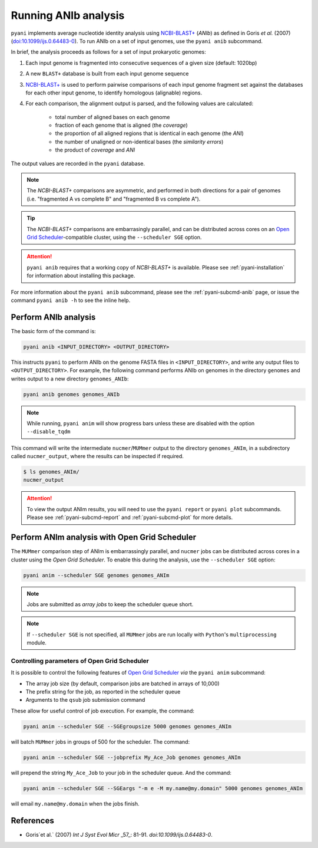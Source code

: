 .. _pyani-run_anib:

=====================
Running ANIb analysis
=====================

``pyani`` implements average nucleotide identity analysis using `NCBI-BLAST+`_ (*ANIb*) as defined in Goris `et al.` (2007) (`doi:10.1099/ijs.0.64483-0`_). To run ANIb on a set of input genomes, use the ``pyani anib`` subcommand.

In brief, the analysis proceeds as follows for a set of input prokaryotic genomes:

1. Each input genome is fragmented into consecutive sequences of a given size (default: 1020bp)
2. A new ``BLAST+`` database is built from each input genome sequence
3. `NCBI-BLAST+`_ is used to perform pairwise comparisons of each input genome fragment set against the databases for each other input genome, to identify homologous (alignable) regions.
4. For each comparison, the alignment output is parsed, and the following values are calculated:

    - total number of aligned bases on each genome
    - fraction of each genome that is aligned (the *coverage*)
    - the proportion of all aligned regions that is identical in each genome (the *ANI*)
    - the number of unaligned or non-identical bases (the *similarity errors*)
    - the product of *coverage* and *ANI*

The output values are recorded in the ``pyani`` database.

.. NOTE::
    The `NCBI-BLAST+` comparisons are asymmetric, and performed in both directions for a pair of genomes (i.e. "fragmented A vs complete B" and "fragmented B vs complete A").

.. TIP::
    The `NCBI-BLAST+` comparisons are embarrasingly parallel, and can be distributed across cores on an `Open Grid Scheduler`_-compatible cluster, using the ``--scheduler SGE`` option.

.. ATTENTION::
    ``pyani anib`` requires that a working copy of `NCBI-BLAST+` is available. Please see :ref:`pyani-installation` for information about installing this package.

For more information about the ``pyani anib`` subcommand, please see the :ref:`pyani-subcmd-anib` page, or issue the command ``pyani anib -h`` to see the inline help.

---------------------
Perform ANIb analysis
---------------------

The basic form of the command is:

.. code-block:: bash

    pyani anib <INPUT_DIRECTORY> <OUTPUT_DIRECTORY>

This instructs ``pyani`` to perform ANIb on the genome FASTA files in ``<INPUT_DIRECTORY>``, and write any output files to ``<OUTPUT_DIRECTORY>``. For example, the following command performs ANIb on genomes in the directory ``genomes`` and writes output to a new directory ``genomes_ANIb``:

.. code-block:: bash

    pyani anib genomes genomes_ANIb

.. NOTE::
    While running, ``pyani anim`` will show progress bars unless these are disabled with the option ``--disable_tqdm``

This command will write the intermediate ``nucmer``/``MUMmer`` output to the directory ``genomes_ANIm``, in a subdirectory called ``nucmer_output``, where the results can be inspected if required.

.. code-block:: bash

    $ ls genomes_ANIm/
    nucmer_output

.. ATTENTION::
    To view the output ANIm results, you will need to use the ``pyani report`` or ``pyani plot`` subcommands. Please see :ref:`pyani-subcmd-report` and :ref:`pyani-subcmd-plot` for more details.

----------------------------------------------
Perform ANIm analysis with Open Grid Scheduler
----------------------------------------------

The ``MUMmer`` comparison step of ANIm is embarrassingly parallel, and ``nucmer`` jobs can be distributed across cores in a cluster using the `Open Grid Scheduler`. To enable this during the analysis, use the ``--scheduler SGE`` option:

.. code-block:: bash

    pyani anim --scheduler SGE genomes genomes_ANIm

.. NOTE::
    Jobs are submitted as *array jobs* to keep the scheduler queue short.

.. NOTE::
    If ``--scheduler SGE`` is not specified, all ``MUMmer`` jobs are run locally with ``Python``'s ``multiprocessing`` module.

^^^^^^^^^^^^^^^^^^^^^^^^^^^^^^^^^^^^^^^^^^^^^
Controlling parameters of Open Grid Scheduler
^^^^^^^^^^^^^^^^^^^^^^^^^^^^^^^^^^^^^^^^^^^^^

It is possible to control the following features of `Open Grid Scheduler`_ `via` the ``pyani anim`` subcommand:

- The array job size (by default, comparison jobs are batched in arrays of 10,000)
- The prefix string for the job, as reported in the scheduler queue
- Arguments to the ``qsub`` job submission command

These allow for useful control of job execution. For example, the command:

.. code-block:: bash

    pyani anim --scheduler SGE --SGEgroupsize 5000 genomes genomes_ANIm

will batch ``MUMmer`` jobs in groups of 500 for the scheduler. The command:

.. code-block:: bash

    pyani anim --scheduler SGE --jobprefix My_Ace_Job genomes genomes_ANIm

will prepend the string ``My_Ace_Job`` to your job in the scheduler queue. And the command:

.. code-block:: bash

    pyani anim --scheduler SGE --SGEargs "-m e -M my.name@my.domain" 5000 genomes genomes_ANIm

will email ``my.name@my.domain`` when the jobs finish.


----------
References
----------

- Goris`et al.` (2007) `Int J Syst Evol Micr` _57_: 81-91. `doi:10.1099/ijs.0.64483-0`.

.. _doi:10.1099/ijs.0.64483-0: https://dx.doi.org/10.1099/ijs.0.64483-0
.. _NCBI-BLAST+: https://blast.ncbi.nlm.nih.gov/Blast.cgi?CMD=Web&PAGE_TYPE=BlastDocs&DOC_TYPE=Download
.. _Open Grid Scheduler: http://gridscheduler.sourceforge.net/
